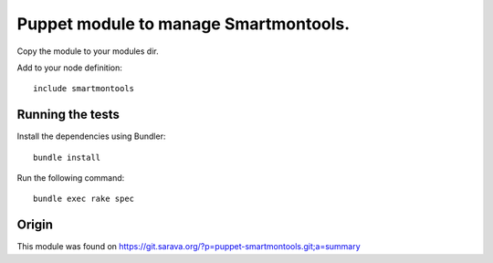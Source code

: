Puppet module to manage Smartmontools.
######################################

Copy the module to your modules dir. 

Add to your node definition::

    include smartmontools

Running the tests
******

Install the dependencies using Bundler::

    bundle install

Run the following command::

    bundle exec rake spec

Origin
******

This module was found on https://git.sarava.org/?p=puppet-smartmontools.git;a=summary
